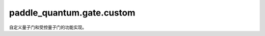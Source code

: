 paddle\_quantum.gate.custom
==================================

自定义量子门和受控量子门的功能实现。

.. py:class:: Oracle(oracle, qubits_idx, num_qubits=None, depth=1, gate_info=None)

   基类：:py:class:`paddle_quantum.gate.base.Gate`

   一个 oracle 门。

   :param oracle: 要实现的 oracle。
   :type oracle: paddle.Tensor
   :param qubits_idx: 作用在的量子比特的编号。
   :type qubits_idx: Union[Iterable[Iterable[int]], Iterable[int], int]
   :param num_qubits: 总的量子比特个数，默认为 ``None``。
   :type num_qubits: int, optional
   :param depth: 层数，默认为 ``1``。
   :type depth: int, optional
   :param gate_info: 量子门的信息，用于信息追溯或者画图。
   :type gate_info: dict, optional

.. py:class:: ControlOracle(oracle, qubits_idx, num_qubits=None, depth=1, gate_info=None)

   基类：:py:class:`paddle_quantum.gate.base.Gate`

   一个受控 oracle 门。

   :param oracle: 要实现的 oracle。
   :type oracle: paddle.Tensor
   :param qubits_idx: 作用在的量子比特的编号。
   :type qubits_idx: Union[Iterable[Iterable[int]], Iterable[int], int]
   :param num_qubits: 总的量子比特个数，默认为 ``None``。
   :type num_qubits: int, optional
   :param depth: 层数，默认为 ``1``。
   :type depth: int, optional
   :param gate_info: 量子门的信息，用于信息追溯或者画图。
   :type gate_info: dict, optional

.. py:class:: ParamOracle(generator, param=None, depth=1, num_acted_param=1, param_sharing=False, qubits_idx=None, gate_info=None, num_qubits=None)

   基类：:py:class:`paddle_quantum.gate.base.Gate`

   一个参数化的 oracle 门。

   :param oracle: 用于产生 oracle 的函数。
   :type oracle: Callable[[Tensor],Tensor]
   :param param: 输入参数，默认为 ``None`` i.e. 随机。
   :type param: Union[Tensor,float,List[float]]
   :param qubits_idx: 作用在的量子比特的编号。
   :type qubits_idx: Union[Iterable[Iterable[int]], Iterable[int], int]
   :param depth: 层数，默认为 ``1``。
   :type depth: int, optional
   :param num_acted_param: 单次操作需要的参数数量。
   :type num_acted_param: int, optional
   :param param_sharing: 所有操作是否共享相同的一组参数。
   :type param_sharing: bool
   :param gate_info: 量子门的信息，用于信息追溯或者画图。
   :type gate_info: dict, optional
   :param num_qubits: 量子比特总数，默认为 ``None``
   :type num_qubits: int
